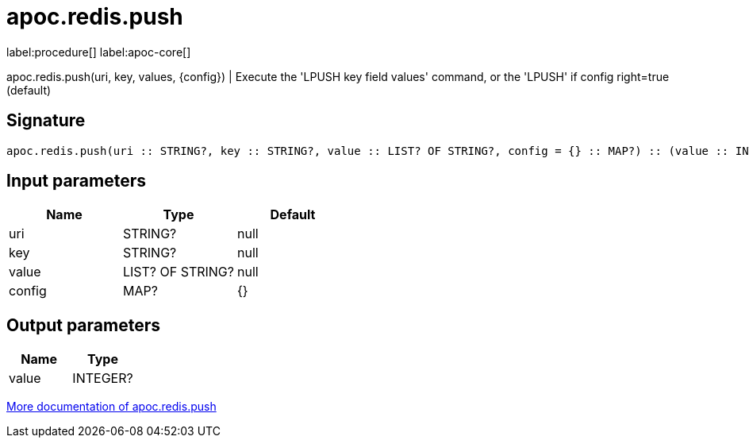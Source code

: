 ////
This file is generated by DocsTest, so don't change it!
////

= apoc.redis.push
:description: This section contains reference documentation for the apoc.redis.push procedure.

label:procedure[] label:apoc-core[]

[.emphasis]
apoc.redis.push(uri, key, values, \{config}) | Execute the 'LPUSH key field values' command, or the 'LPUSH' if config right=true (default)

== Signature

[source]
----
apoc.redis.push(uri :: STRING?, key :: STRING?, value :: LIST? OF STRING?, config = {} :: MAP?) :: (value :: INTEGER?)
----

== Input parameters
[.procedures, opts=header]
|===
| Name | Type | Default 
|uri|STRING?|null
|key|STRING?|null
|value|LIST? OF STRING?|null
|config|MAP?|{}
|===

== Output parameters
[.procedures, opts=header]
|===
| Name | Type 
|value|INTEGER?
|===

xref::database-integration/redis.adoc[More documentation of apoc.redis.push,role=more information]

